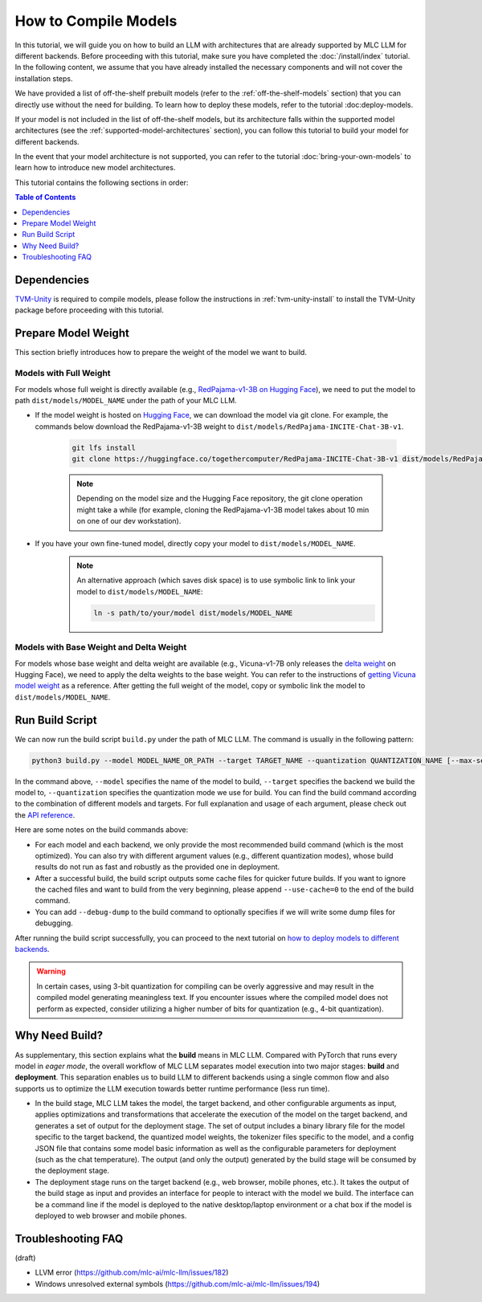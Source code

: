 .. _How to Compile Models:

How to Compile Models
=====================

In this tutorial, we will guide you on how to build an LLM with architectures that are already supported by MLC LLM for different backends. Before proceeding with this tutorial, make sure you have completed the :doc:`/install/index` tutorial. In the following content, we assume that you have already installed the necessary components and will not cover the installation steps.

We have provided a list of off-the-shelf prebuilt models (refer to the :ref:`off-the-shelf-models` section) that you can directly use without the need for building. To learn how to deploy these models, refer to the tutorial :doc:deploy-models.

If your model is not included in the list of off-the-shelf models, but its architecture falls within the supported model architectures (see the :ref:`supported-model-architectures` section), you can follow this tutorial to build your model for different backends.

In the event that your model architecture is not supported, you can refer to the tutorial :doc:`bring-your-own-models` to learn how to introduce new model architectures.

This tutorial contains the following sections in order:

.. contents:: Table of Contents
    :depth: 1
    :local:


Dependencies
------------

`TVM-Unity <https://discuss.tvm.apache.org/t/establish-tvm-unity-connection-a-technical-strategy/13344>`__ is required to compile models, please follow the instructions in :ref:`tvm-unity-install` to install the
TVM-Unity package before proceeding with this tutorial.

Prepare Model Weight
--------------------

This section briefly introduces how to prepare the weight of the model we want to build.

Models with Full Weight
~~~~~~~~~~~~~~~~~~~~~~~

For models whose full weight is directly available (e.g., `RedPajama-v1-3B on Hugging Face <https://huggingface.co/togethercomputer/RedPajama-INCITE-Chat-3B-v1>`_), we need to put the model to path ``dist/models/MODEL_NAME`` under the path of your MLC LLM.

- If the model weight is hosted on `Hugging Face <https://huggingface.co>`_, we can download the model via git clone. For example, the commands below download the RedPajama-v1-3B weight to ``dist/models/RedPajama-INCITE-Chat-3B-v1``.

    .. code:: shell

        git lfs install
        git clone https://huggingface.co/togethercomputer/RedPajama-INCITE-Chat-3B-v1 dist/models/RedPajama-INCITE-Chat-3B-v1

    .. note::
        Depending on the model size and the Hugging Face repository, the git clone operation might take a while (for example, cloning the RedPajama-v1-3B model takes about 10 min on one of our dev workstation).

- If you have your own fine-tuned model, directly copy your model to ``dist/models/MODEL_NAME``.

    .. note::
        An alternative approach (which saves disk space) is to use symbolic link to link your model to ``dist/models/MODEL_NAME``:

        .. code:: shell

            ln -s path/to/your/model dist/models/MODEL_NAME

Models with Base Weight and Delta Weight
~~~~~~~~~~~~~~~~~~~~~~~~~~~~~~~~~~~~~~~~

For models whose base weight and delta weight are available (e.g., Vicuna-v1-7B only releases the `delta weight <https://huggingface.co/lmsys/vicuna-7b-delta-v1.1>`_ on Hugging Face), we need to apply the delta weights to the base weight. You can refer to the instructions of `getting Vicuna model weight <https://github.com/lm-sys/FastChat#vicuna-weights>`_ as a reference. After getting the full weight of the model, copy or symbolic link the model to ``dist/models/MODEL_NAME``.


Run Build Script
----------------

We can now run the build script ``build.py`` under the path of MLC LLM. The command is usually in the following pattern:

.. code:: shell

    python3 build.py --model MODEL_NAME_OR_PATH --target TARGET_NAME --quantization QUANTIZATION_NAME [--max-seq-len MAX_ALLOWED_SEQUENCE_LENGTH] [--debug-dump] [--use-cache=0]

In the command above, ``--model`` specifies the name of the model to build, ``--target`` specifies the backend we build the model to, ``--quantization`` specifies the quantization mode we use for build. You can find the build command according to the combination of different models and targets. For full explanation and usage of each argument, please check out the `API reference <http://127.0.0.1>`_.

.. tabs::

    .. tab:: Model: vicuna-v1-7b

        .. tabs::

            .. tab:: Target: CUDA

                .. code:: shell

                    python3 build.py --model vicuna-v1-7b --target cuda --quantization q3f16_0

            .. tab:: Metal

                On Apple Silicon powered Mac, build for Apple Silicon Mac:

                .. code:: shell

                    python3 build.py --model vicuna-v1-7b --target metal --quantization q3f16_0

                On Apple Silicon powered Mac, build for x86 Mac:

                .. code:: shell

                    python3 build.py --model vicuna-v1-7b --target metal_x86_64 --quantization q3f16_0

            .. tab:: Vulkan

                On Linux, build for Linux:

                .. code:: shell

                    python3 build.py --model vicuna-v1-7b --target vulkan --quantization q3f16_0

                On Linux, build for Windows:

                .. code:: shell

                    python3 build.py --model vicuna-v1-7b --target vulkan --quantization q3f16_0 --llvm-mingw path/to/llvm-mingw

            .. tab:: WebGPU

                .. code:: shell

                    python3 build.py --model vicuna-v1-7b --target llvm --quantization q4f32_0

            .. tab:: iPhone/iPad

                .. code:: shell

                    python3 build.py --model vicuna-v1-7b --target iphone --max-seq-len 768 --quantization q3f16_0

            .. tab:: Android

                .. code:: shell

                    python3 build.py --model vicuna-v1-7b --target android --max-seq-len 768 --quantization q4f16_0

    .. tab:: RedPajama-v1-3B

        .. tabs::

            .. tab:: Target: CUDA

                .. code:: shell

                    python3 build.py --model RedPajama-INCITE-Chat-3B-v1 --target cuda --quantization q3f16_0

            .. tab:: Metal

                On Apple Silicon powered Mac, build for Apple Silicon Mac:

                .. code:: shell

                    python3 build.py --model RedPajama-INCITE-Chat-3B-v1 --target metal --quantization q3f16_0

                On Apple Silicon powered Mac, build for x86 Mac:

                .. code:: shell

                    python3 build.py --model RedPajama-INCITE-Chat-3B-v1 --target metal_x86_64 --quantization q3f16_0

            .. tab:: Vulkan

                On Linux, build for Linux:

                .. code:: shell

                    python3 build.py --model RedPajama-INCITE-Chat-3B-v1 --target vulkan --quantization q3f16_0

                On Linux, build for Windows:

                .. code:: shell

                    python3 build.py --model RedPajama-INCITE-Chat-3B-v1 --target vulkan --quantization q3f16_0 --llvm-mingw path/to/llvm-mingw

            .. tab:: WebGPU

                .. code:: shell

                    python3 build.py --model RedPajama-INCITE-Chat-3B-v1 --target llvm --quantization q4f32_0

            .. tab:: iPhone/iPad

                .. code:: shell

                    python3 build.py --model RedPajama-INCITE-Chat-3B-v1 --target iphone --max-seq-len 768 --quantization q3f16_0

            .. tab:: Android

                .. code:: shell

                    python3 build.py --model RedPajama-INCITE-Chat-3B-v1 --target android --max-seq-len 768 --quantization q4f16_0

    .. tab:: Other models

        .. tabs::

            .. tab:: Target: CUDA

                .. code:: shell

                    # Download and put the model to `dist/models/MODEL_NAME`, and then run
                    python3 build.py --model MODEL_NAME --target cuda --quantization q3f16_0

            .. tab:: Metal

                On Apple Silicon powered Mac, build for Apple Silicon Mac:

                .. code:: shell

                    # Download and put the model to `dist/models/MODEL_NAME`, and then run
                    python3 build.py --model MODEL_NAME --target metal --quantization q3f16_0

                On Apple Silicon powered Mac, build for x86 Mac:

                .. code:: shell

                    # Download and put the model to `dist/models/MODEL_NAME`, and then run
                    python3 build.py --model MODEL_NAME --target metal_x86_64 --quantization q3f16_0

            .. tab:: Vulkan

                On Linux, build for Linux:

                .. code:: shell

                    # Download and put the model to `dist/models/MODEL_NAME`, and then run
                    python3 build.py --model MODEL_NAME --target vulkan --quantization q3f16_0

                On Linux, build for Windows:

                .. code:: shell

                    # Download and put the model to `dist/models/MODEL_NAME`, and then run
                    python3 build.py --model MODEL_NAME --target vulkan --quantization q3f16_0 --llvm-mingw path/to/llvm-mingw

            .. tab:: WebGPU

                .. code:: shell

                    # Download and put the model to `dist/models/MODEL_NAME`, and then run
                    python3 build.py --model MODEL_NAME --target llvm --quantization q4f32_0

            .. tab:: iPhone/iPad

                .. code:: shell

                    # Download and put the model to `dist/models/MODEL_NAME`, and then run
                    python3 build.py --model MODEL_NAME --target iphone --max-seq-len 768 --quantization q3f16_0

            .. tab:: Android

                .. code:: shell

                    # Download and put the model to `dist/models/MODEL_NAME`, and then run
                    python3 build.py --model MODEL_NAME --target android --max-seq-len 768 --quantization q4f16_0

Here are some notes on the build commands above:

- For each model and each backend, we only provide the most recommended build command (which is the most optimized). You can also try with different argument values (e.g., different quantization modes), whose build results do not run as fast and robustly as the provided one in deployment.
- After a successful build, the build script outputs some cache files for quicker future builds. If you want to ignore the cached files and want to build from the very beginning, please append ``--use-cache=0`` to the end of the build command.
- You can add ``--debug-dump`` to the build command to  optionally specifies if we will write some dump files for debugging.

After running the build script successfully, you can proceed to the next tutorial on `how to deploy models to different backends <http:127.0.0.1>`_.

.. warning::
    In certain cases, using 3-bit quantization for compiling can be overly aggressive and may result in the compiled model generating meaningless text. If you encounter issues where the compiled model does not perform as expected, consider utilizing a higher number of bits for quantization (e.g., 4-bit quantization).


Why Need Build?
---------------

As supplementary, this section explains what the **build** means in MLC LLM. Compared with PyTorch that runs every model in *eager mode*, the overall workflow of MLC LLM separates model execution into two major stages: **build** and **deployment**.
This separation enables us to build LLM to different backends using a single common flow and also supports us to optimize the LLM execution towards better runtime performance (less run time).

- In the build stage, MLC LLM takes the model, the target backend, and other configurable arguments as input, applies optimizations and transformations that accelerate the execution of the model on the target backend, and generates a set of output for the deployment stage. The set of output includes a binary library file for the model specific to the target backend, the quantized model weights, the tokenizer files specific to the model, and a config JSON file that contains some model basic information as well as the configurable parameters for deployment (such as the chat temperature). The output (and only the output) generated by the build stage will be consumed by the deployment stage.
- The deployment stage runs on the target backend (e.g., web browser, mobile phones, etc.). It takes the output of the build stage as input and provides an interface for people to interact with the model we build. The interface can be a command line if the model is deployed to the native desktop/laptop environment or a chat box if the model is deployed to web browser and mobile phones.

.. image:: https://mlc.ai/blog/img/redpajama/customization.svg
   :alt: compilation workflow
   :align: center


Troubleshooting FAQ
-------------------

(draft)

.. collapse:: Q: I encountered the ``Unable to parse TuningRecord`` error immediately when I run the build script.

    Please update your MLC LLM codebase to the latest by git.

.. collapse:: Q: I encountered error when building the Moss model.

    Moss support is still ongoing and we are now working on it. Please try other models first.


- LLVM error (https://github.com/mlc-ai/mlc-llm/issues/182)
- Windows unresolved external symbols (https://github.com/mlc-ai/mlc-llm/issues/194)
